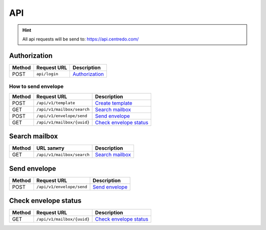 ===
API
===

.. hint::
    All api requests will be send to: https://api.centredo.com/

Authorization
=============
+-----------+-------------------------------+-------------------------------------------------------------------------------------------------+
|**Method** |       **Request URL**         |                                            **Description**                                      |
+===========+===============================+=================================================================================================+
| POST      | ``api/login``                 | `Authorization <methods/authorization.html>`__                                                  |
+-----------+-------------------------------+-------------------------------------------------------------------------------------------------+

How to send envelope
####################

+-----------+-------------------------------+-------------------------------------------------------------------------------------------------+
|**Method** |       **Request URL**         |                                            **Description**                                      |
+===========+===============================+=================================================================================================+
| POST      | ``/api/v1/template``          | `Create template <methods/templateCreation.html>`__                                             |
+-----------+-------------------------------+-------------------------------------------------------------------------------------------------+
| GET       | ``/api/v1/mailbox/search``    | `Search mailbox <methods/searchMailbox.html>`__                                                 |
+-----------+-------------------------------+-------------------------------------------------------------------------------------------------+
| POST      | ``/api/v1/envelope/send``     | `Send envelope <methods/envelopeSend.html>`__                                                   |
+-----------+-------------------------------+-------------------------------------------------------------------------------------------------+
| GET       | ``/api/v1/mailbox/{uuid}``    | `Check envelope status <methods/checkEnvelopeStatus.html>`__                                    |
+-----------+-------------------------------+-------------------------------------------------------------------------------------------------+




Search mailbox
==============

+-----------+-------------------------------+-------------------------------------------------------------------------------------------------+
|**Method** |       **URL запиту**          |                                           **Description**                                       |
+===========+===============================+=================================================================================================+
| GET       | ``/api/v1/mailbox/search``    | `Search mailbox <methods/searchMailbox.html>`__                                                 |
+-----------+-------------------------------+-------------------------------------------------------------------------------------------------+

Send envelope
=============

+-----------+-------------------------------+-------------------------------------------------------------------------------------------------+
|**Method** |       **Request URL**         |                                           **Description**                                       |
+===========+===============================+=================================================================================================+
| POST      | ``/api/v1/envelope/send``     | `Send envelope <methods/envelopeSend.html>`__                                                   |
+-----------+-------------------------------+-------------------------------------------------------------------------------------------------+

Check envelope status
=====================

+-----------+-------------------------------+-------------------------------------------------------------------------------------------------+
|**Method** |       **Request URL**         |                                           **Description**                                       |
+===========+===============================+=================================================================================================+
| GET       | ``/api/v1/mailbox/{uuid}``    | `Check envelope status <methods/checkEnvelopeStatus.html>`__                                    |
+-----------+-------------------------------+-------------------------------------------------------------------------------------------------+

